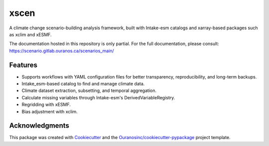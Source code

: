 =====
xscen
=====

A climate change scenario-building analysis framework, built with Intake-esm catalogs and xarray-based packages such as xclim and xESMF.

The documentation hosted in this repository is only partial. For the full documentation, please consult: https://scenario.gitlab.ouranos.ca/scenarios_main/

Features
--------
* Supports workflows with YAML configuration files for better transparency, reproducibility, and long-term backups.
* Intake_esm-based catalog to find and manage climate data.
* Climate dataset extraction, subsetting, and temporal aggregation.
* Calculate missing variables through Intake-esm's DerivedVariableRegistry.
* Regridding with xESMF.
* Bias adjustment with xclim.

Acknowledgments
---------------
This package was created with Cookiecutter_ and the `Ouranosinc/cookiecutter-pypackage`_ project template.

.. _Cookiecutter: https://github.com/audreyfeldroy/cookiecutter-pypackage
.. _`Ouranosinc/cookiecutter-pypackage`: https://github.com/Ouranosinc/cookiecutter-pypackage
